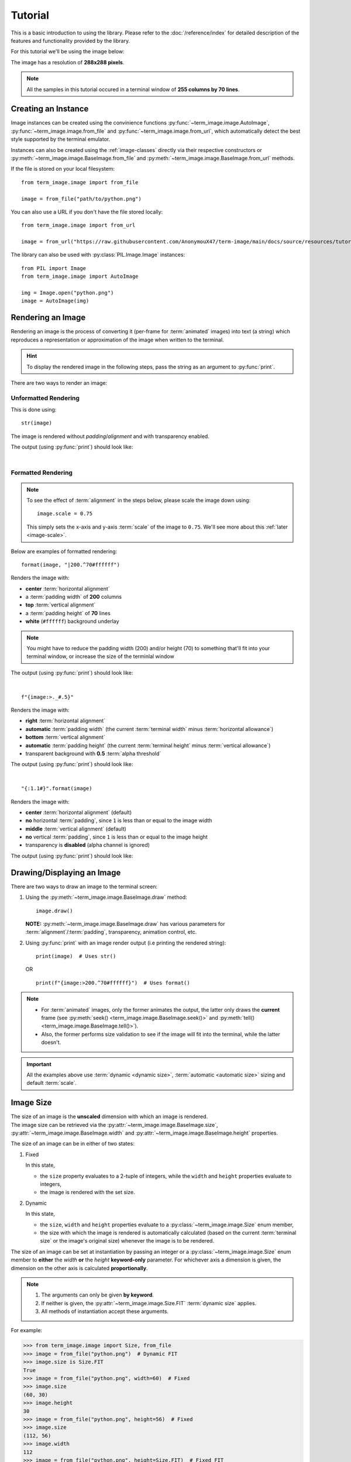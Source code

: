 Tutorial
========

This is a basic introduction to using the library. Please refer to the :doc:`/reference/index` for detailed description of the features and functionality provided by the library.

For this tutorial we'll be using the image below:

.. image:: /resources/tutorial/python.png

The image has a resolution of **288x288 pixels**.

.. note:: All the samples in this tutorial occured in a terminal window of **255 columns by 70 lines**.


Creating an Instance
--------------------

Image instances can be created using the convinience functions :py:func:`~term_image.image.AutoImage`,
:py:func:`~term_image.image.from_file` and :py:func:`~term_image.image.from_url`,
which automatically detect the best style supported by the terminal emulator.

Instances can also be created using the :ref:`image-classes` directly via their respective
constructors or :py:meth:`~term_image.image.BaseImage.from_file` and
:py:meth:`~term_image.image.BaseImage.from_url` methods.

If the file is stored on your local filesystem::

   from term_image.image import from_file

   image = from_file("path/to/python.png")

You can also use a URL if you don't have the file stored locally::

   from term_image.image import from_url

   image = from_url("https://raw.githubusercontent.com/AnonymouX47/term-image/main/docs/source/resources/tutorial/python.png")

The library can also be used with :py:class:`PIL.Image.Image` instances::

   from PIL import Image
   from term_image.image import AutoImage

   img = Image.open("python.png")
   image = AutoImage(img)


Rendering an Image
------------------

Rendering an image is the process of converting it (per-frame for :term:`animated`
images) into text (a string) which reproduces a representation or approximation of
the image when written to the terminal.

.. hint:: To display the rendered image in the following steps, pass the string as an argument to :py:func:`print`.

There are two ways to render an image:

Unformatted Rendering
^^^^^^^^^^^^^^^^^^^^^
This is done using::

   str(image)

The image is rendered without *padding*/*alignment* and with transparency enabled.

The output (using :py:func:`print`) should look like:

.. image:: /resources/tutorial/str.png

|

.. _formatted-render:

Formatted Rendering
^^^^^^^^^^^^^^^^^^^
.. note::
   To see the effect of :term:`alignment` in the steps below, please scale the image down using::

     image.scale = 0.75

   This simply sets the x-axis and y-axis :term:`scale` of the image to ``0.75``.
   We'll see more about this :ref:`later <image-scale>`.

Below are examples of formatted rendering:

::

   format(image, "|200.^70#ffffff")

Renders the image with:

* **center** :term:`horizontal alignment`
* a :term:`padding width` of **200** columns
* **top** :term:`vertical alignment`
* a :term:`padding height` of **70** lines
* **white** (``#ffffff``) background underlay

.. note::
   You might have to reduce the padding width (200) and/or height (70) to something that'll
   fit into your terminal window, or increase the size of the terminlal window

The output (using :py:func:`print`) should look like:

.. image:: /resources/tutorial/white_bg.png

|

::

   f"{image:>._#.5}"

Renders the image with:

* **right** :term:`horizontal alignment`
* **automatic** :term:`padding width` (the current :term:`terminal width` minus :term:`horizontal allowance`)
* **bottom** :term:`vertical alignment`
* **automatic** :term:`padding height` (the current :term:`terminal height` minus :term:`vertical allowance`)
* transparent background with **0.5** :term:`alpha threshold`

The output (using :py:func:`print`) should look like:

.. image:: /resources/tutorial/alpha_0_5.png

|

::

   "{:1.1#}".format(image)

Renders the image with:

* **center** :term:`horizontal alignment` (default)
* **no** horizontal :term:`padding`, since ``1`` is less than or equal to the image width
* **middle** :term:`vertical alignment` (default)
* **no** vertical :term:`padding`, since ``1`` is less than or equal to the image height
* transparency is **disabled** (alpha channel is ignored)

The output (using :py:func:`print`) should look like:

.. image:: /resources/tutorial/no_alpha_no_align.png

.. seealso:: :doc:`/guide/formatting` and :ref:`format-spec`


Drawing/Displaying an Image
---------------------------

There are two ways to draw an image to the terminal screen:

1. Using the :py:meth:`~term_image.image.BaseImage.draw` method::

      image.draw()

   **NOTE:** :py:meth:`~term_image.image.BaseImage.draw` has various parameters for
   :term:`alignment`/:term:`padding`, transparency, animation control, etc.

2. Using :py:func:`print` with an image render output (i.e printing the rendered string):

   ::

      print(image)  # Uses str()

   OR

   ::

      print(f"{image:>200.^70#ffffff}")  # Uses format()

.. note::
   * For :term:`animated` images, only the former animates the output, the latter only
     draws the **current** frame (see :py:meth:`seek() <term_image.image.BaseImage.seek()>`
     and :py:meth:`tell() <term_image.image.BaseImage.tell()>`).
   * Also, the former performs size validation to see if the image will fit into the
     terminal, while the latter doesn't.


.. important:: All the examples above use :term:`dynamic <dynamic size>`,
   :term:`automatic <automatic size>` sizing and default :term:`scale`.


Image Size
----------

| The size of an image is the **unscaled** dimension with which an image is rendered.
| The image size can be retrieved via the :py:attr:`~term_image.image.BaseImage.size`,
  :py:attr:`~term_image.image.BaseImage.width` and :py:attr:`~term_image.image.BaseImage.height` properties.

The size of an image can be in either of two states:

1. Fixed

   In this state,
   
   * the ``size`` property evaluates to a 2-tuple of integers, while the ``width`` and
     ``height`` properties evaluate to integers,
   * the image is rendered with the set size.

2. Dynamic

   In this state,

   * the ``size``, ``width`` and ``height`` properties evaluate to a
     :py:class:`~term_image.image.Size` enum member,
   * the size with which the image is rendered is automatically calculated
     (based on the current :term:`terminal size` or the image's original size) whenever the
     image is to be rendered.

The size of an image can be set at instantiation by passing an integer or a
:py:class:`~term_image.image.Size` enum member to **either** the *width* **or** the
*height* **keyword-only** parameter.
For whichever axis a dimension is given, the dimension on the other axis is calculated
**proportionally**.

.. note::
   1. The arguments can only be given **by keyword**.
   2. If neither is given, the :py:attr:`~term_image.image.Size.FIT` :term:`dynamic size`
      applies.
   3. All methods of instantiation accept these arguments.

For example:

>>> from term_image.image import Size, from_file
>>> image = from_file("python.png")  # Dynamic FIT
>>> image.size is Size.FIT
True
>>> image = from_file("python.png", width=60)  # Fixed
>>> image.size
(60, 30)
>>> image.height
30
>>> image = from_file("python.png", height=56)  # Fixed
>>> image.size
(112, 56)
>>> image.width
112
>>> image = from_file("python.png", height=Size.FIT)  # Fixed FIT
>>> image.size
(136, 68)
>>> image = from_file("python.png", width=Size.FIT_TO_WIDTH)  # Fixed FIT_TO_WIDTH
>>> image.size
(255, 128)
>>> image = from_file("python.png", height=Size.ORIGINAL)  # Fixed ORIGINAL
>>> image.size
(288, 144)

No size validation is performed i.e the resulting size might not fit into the terminal window

>>> image = from_file("python.png", height=68)  # Will fit in, OK
>>> image.size
(136, 68)
>>> image = from_file("python.png", height=500)  # Will not fit in, also OK
>>> image.size
(1000, 500)

An exception is raised when both *width* and *height* are given.

>>> image = from_file("python.png", width=100, height=100)
Traceback (most recent call last):
  .
  .
  .
ValueError: Cannot specify both width and height

The :py:attr:`~term_image.image.BaseImage.width` and :py:attr:`~term_image.image.BaseImage.height`
properties can be used to set the size of an image after instantiation, resulting in :term:`fixed size`.

>>> image = from_file("python.png")
>>> image.width = 56
>>> image.size
(56, 28)
>>> image.height
28
>>> image.height = 68
>>> image.size
(136, 68)
>>> image.width
136
>>> # Even though the terminal can't contain the resulting height, the size is still set
>>> image.width = 200
>>> image.size
(200, 100)
>>> image.width = Size.FIT
>>> image.size
(136, 69)
>>> image.height = Size.FIT_TO_WIDTH
>>> image.size
(255, 128)
>>> image.height = Size.ORIGINAL
>>> image.size
(288, 144)

The :py:attr:`~term_image.image.BaseImage.size` property can only be set to a
:py:class:`~term_image.image.Size` enum member, resulting in :term:`dynamic size`.

>>> image = from_file("python.png")
>>> image.size = Size.FIT
>>> image.size is image.width is image.height is Size.FIT
True
>>> image.size = Size.FIT_TO_WIDTH
>>> image.size is image.width is image.height is Size.FIT_TO_WIDTH
True
>>> image.size = Size.ORIGINAL
>>> image.size is image.width is image.height is Size.ORIGINAL
True

.. important::

   1. The currently set :term:`cell ratio` is also taken into consideration when calculating sizes for images of :ref:`text-based`.
   2. There is a **default** 2-line :term:`vertical allowance`, to allow for shell prompts or the likes.

.. tip::

   See :py:meth:`~term_image.image.BaseImage.set_size` for extended sizing control.


.. _image-scale:

Image scale
-----------

| The scale of an image is the **ratio** of its size with which it will actually be rendered.
| A valid scale value is a :py:class:`float` in the range ``0.0`` < ``x`` <= ``1.0``
  i.e greater than zero and less than or equal to one.

The image scale can be retrieved via the properties :py:attr:`~term_image.image.BaseImage.scale`,
:py:attr:`~term_image.image.BaseImage.scale_x` and :py:attr:`~term_image.image.BaseImage.scale_y`.

The scale can be set at instantiation by passing a value to the *scale* **keyword-only** paramter.

>>> image = from_file("python.png", scale=(0.75, 0.6))
>>> image.scale
>>> (0.75, 0.6)

The drawn image (using ``image.draw()``) should look like:

.. image:: /resources/tutorial/scale_set.png

If the *scale* argument is ommited, the default scale ``(1.0, 1.0)`` is used.

>>> image = from_file("python.png")
>>> image.scale
>>> (1.0, 1.0)

The drawn image (using ``image.draw()``) should look like:

.. image:: /resources/tutorial/scale_unset.png

| The properties :py:attr:`~term_image.image.BaseImage.scale`, :py:attr:`~term_image.image.BaseImage.scale_x` and :py:attr:`~term_image.image.BaseImage.scale_y` are used to set the scale of an image after instantiation.

| ``scale`` accepts a tuple of two scale values or a single scale value.
| ``scale_x`` and ``scale_y`` each accept a single scale value.

>>> image = from_file("python.png")
>>> image.scale = (.3, .56756)
>>> image.scale
(0.3, 0.56756)
>>> image.scale = .5
>>> image.scale
(0.5, 0.5)
>>> image.scale_x = .75
>>> image.scale
(0.75, 0.5)
>>> image.scale_y = 1.
>>> image.scale
(0.75, 1.0)

|

Finally, to explore more of the library's features and functionality, check out the :doc:`/guide/index` and the :doc:`/reference/index`.
